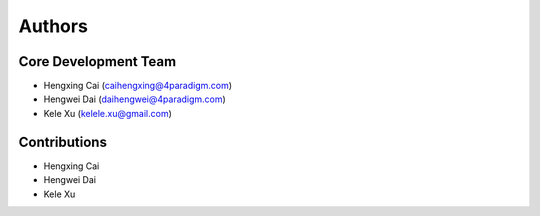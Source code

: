 Authors
=======


Core Development Team
---------------------

- Hengxing Cai (`caihengxing@4paradigm.com <caihengxing@4paradigm.com>`_)
- Hengwei Dai  (`daihengwei@4paradigm.com <daihengwei@4paradigm.com>`_)
- Kele Xu  (`kelele.xu@gmail.com <kelele.xu@gmail.com>`_)

Contributions
-------------
- Hengxing Cai
- Hengwei Dai
- Kele Xu

